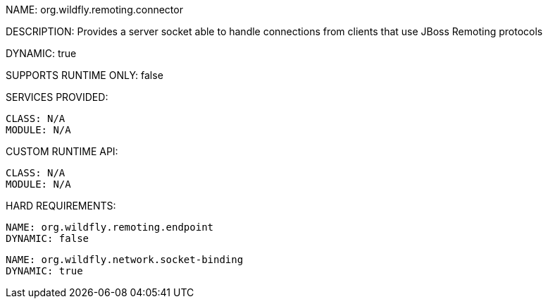 NAME: org.wildfly.remoting.connector

DESCRIPTION: Provides a server socket able to handle connections from clients that use JBoss Remoting protocols

DYNAMIC: true

SUPPORTS RUNTIME ONLY: false

SERVICES PROVIDED:

  CLASS: N/A
  MODULE: N/A

CUSTOM RUNTIME API:

  CLASS: N/A
  MODULE: N/A

HARD REQUIREMENTS:

  NAME: org.wildfly.remoting.endpoint
  DYNAMIC: false

  NAME: org.wildfly.network.socket-binding
  DYNAMIC: true